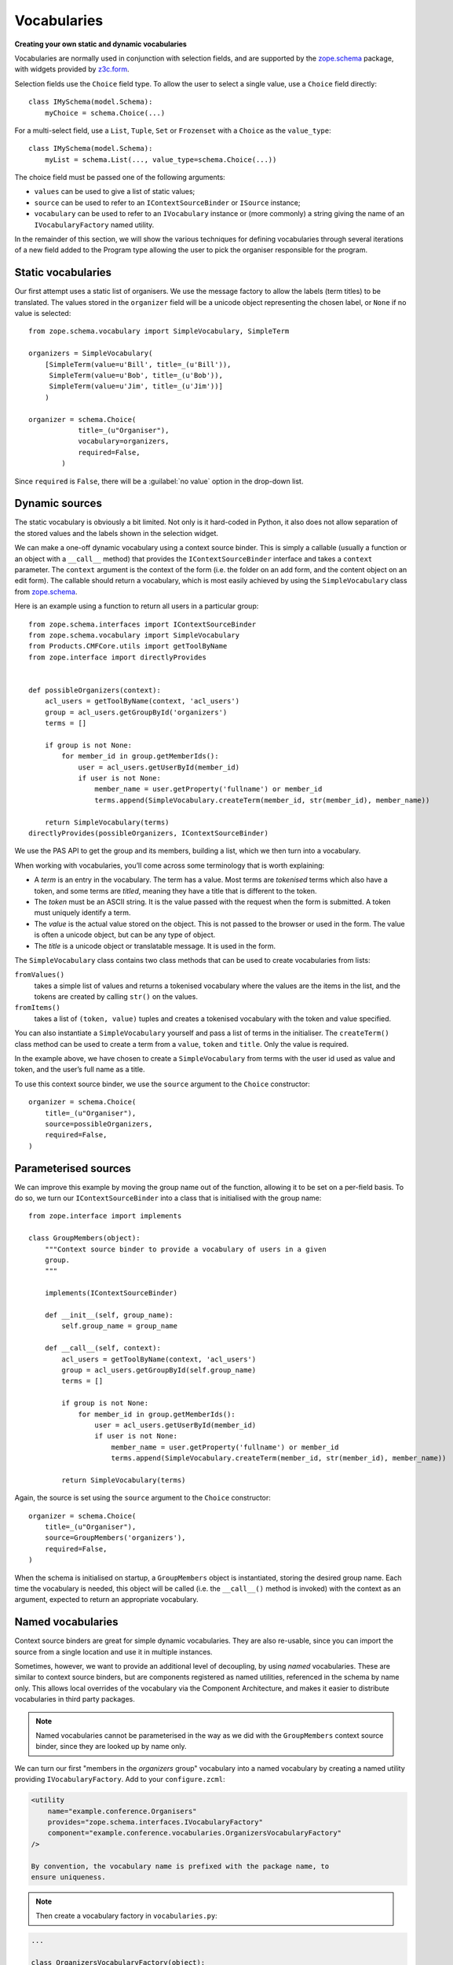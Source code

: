 Vocabularies
-------------

**Creating your own static and dynamic vocabularies**

Vocabularies are normally used in conjunction with selection fields, and
are supported by the `zope.schema`_ package, with widgets provided by
`z3c.form`_.

Selection fields use the ``Choice`` field type. To allow the user to
select a single value, use a ``Choice`` field directly::

    class IMySchema(model.Schema):
        myChoice = schema.Choice(...)

For a multi-select field, use a ``List``, ``Tuple``, ``Set`` or
``Frozenset`` with a ``Choice`` as the ``value_type``::

    class IMySchema(model.Schema):
        myList = schema.List(..., value_type=schema.Choice(...))

The choice field must be passed one of the following arguments:

- ``values`` can be used to give a list of static values;
- ``source`` can be used to refer to an ``IContextSourceBinder`` or
  ``ISource`` instance;
- ``vocabulary`` can be used to refer to an ``IVocabulary`` instance or
  (more commonly) a string giving the name of an ``IVocabularyFactory``
  named utility.

In the remainder of this section, we will show the various techniques
for defining vocabularies through several iterations of a new field
added to the Program type allowing the user to pick the organiser
responsible for the program.

Static vocabularies
~~~~~~~~~~~~~~~~~~~~

Our first attempt uses a static list of organisers. We use the message
factory to allow the labels (term titles) to be translated. The values
stored in the ``organizer`` field will be a unicode object representing
the chosen label, or ``None`` if no value is selected::

    from zope.schema.vocabulary import SimpleVocabulary, SimpleTerm

    organizers = SimpleVocabulary(
        [SimpleTerm(value=u'Bill', title=_(u'Bill')),
         SimpleTerm(value=u'Bob', title=_(u'Bob')),
         SimpleTerm(value=u'Jim', title=_(u'Jim'))]
        )

    organizer = schema.Choice(
                title=_(u"Organiser"),
                vocabulary=organizers,
                required=False,
            )

Since ``required`` is ``False``, there will be a :guilabel:`no value` option
in the drop-down list.

Dynamic sources
~~~~~~~~~~~~~~~~

The static vocabulary is obviously a bit limited. Not only is it
hard-coded in Python, it also does not allow separation of the stored
values and the labels shown in the selection widget.

We can make a one-off dynamic vocabulary using a context source binder.
This is simply a callable (usually a function or an object with a
``__call__`` method) that provides the ``IContextSourceBinder``
interface and takes a ``context`` parameter. The ``context`` argument is the
context of the form (i.e. the folder on an add form, and the content
object on an edit form). The callable should return a vocabulary, which
is most easily achieved by using the ``SimpleVocabulary`` class from
`zope.schema`_.

Here is an example using a function to return all users in a particular
group::

    from zope.schema.interfaces import IContextSourceBinder
    from zope.schema.vocabulary import SimpleVocabulary
    from Products.CMFCore.utils import getToolByName
    from zope.interface import directlyProvides


    def possibleOrganizers(context):
        acl_users = getToolByName(context, 'acl_users')
        group = acl_users.getGroupById('organizers')
        terms = []

        if group is not None:
            for member_id in group.getMemberIds():
                user = acl_users.getUserById(member_id)
                if user is not None:
                    member_name = user.getProperty('fullname') or member_id
                    terms.append(SimpleVocabulary.createTerm(member_id, str(member_id), member_name))

        return SimpleVocabulary(terms)
    directlyProvides(possibleOrganizers, IContextSourceBinder)

We use the PAS API to get the group and its members, building a list,
which we then turn into a vocabulary.

When working with vocabularies, you’ll come across some terminology that
is worth explaining:

- A *term* is an entry in the vocabulary. The term has a value. Most
  terms are *tokenised* terms which also have a token, and some terms
  are *titled*, meaning they have a title that is different to the
  token.
- The *token* must be an ASCII string. It is the value passed with the
  request when the form is submitted. A token must uniquely identify a
  term.
- The *value* is the actual value stored on the object. This is not
  passed to the browser or used in the form. The value is often a
  unicode object, but can be any type of object.
- The *title* is a unicode object or translatable message. It is used
  in the form.

The ``SimpleVocabulary`` class contains two class methods that can be used
to create vocabularies from lists:

``fromValues()``
    takes a simple list of values and returns a tokenised vocabulary where
    the values are the items in the list, and the tokens are created by
    calling ``str()`` on the values.
``fromItems()``
    takes a list of ``(token, value)`` tuples and creates a tokenised
    vocabulary with the token and value specified.

You can also instantiate a ``SimpleVocabulary`` yourself and pass a list
of terms in the initialiser.
The ``createTerm()`` class method can be used to create a term from a
``value``, ``token`` and ``title``. Only the value is required.

In the example above, we have chosen to create a ``SimpleVocabulary`` from
terms with the user id used as value and token, and the user’s full name
as a title.

To use this context source binder, we use the ``source`` argument to the
``Choice`` constructor::

    organizer = schema.Choice(
        title=_(u"Organiser"),
        source=possibleOrganizers,
        required=False,
    )

Parameterised sources
~~~~~~~~~~~~~~~~~~~~~~

We can improve this example by moving the group name out of the
function, allowing it to be set on a per-field basis. To do so, we turn
our ``IContextSourceBinder`` into a class that is initialised with the
group name::

    from zope.interface import implements

    class GroupMembers(object):
        """Context source binder to provide a vocabulary of users in a given
        group.
        """

        implements(IContextSourceBinder)

        def __init__(self, group_name):
            self.group_name = group_name

        def __call__(self, context):
            acl_users = getToolByName(context, 'acl_users')
            group = acl_users.getGroupById(self.group_name)
            terms = []

            if group is not None:
                for member_id in group.getMemberIds():
                    user = acl_users.getUserById(member_id)
                    if user is not None:
                        member_name = user.getProperty('fullname') or member_id
                        terms.append(SimpleVocabulary.createTerm(member_id, str(member_id), member_name))

            return SimpleVocabulary(terms)

Again, the source is set using the ``source`` argument to the ``Choice``
constructor::

    organizer = schema.Choice(
        title=_(u"Organiser"),
        source=GroupMembers('organizers'),
        required=False,
    )

When the schema is initialised on startup, a ``GroupMembers`` object
is instantiated, storing the desired group name. Each time the
vocabulary is needed, this object will be called (i.e. the
``__call__()`` method is invoked) with the context as an argument,
expected to return an appropriate vocabulary.

Named vocabularies
~~~~~~~~~~~~~~~~~~~~

Context source binders are great for simple dynamic vocabularies. They
are also re-usable, since you can import the source from a single
location and use it in multiple instances.

Sometimes, however, we want to provide an additional level of
decoupling, by using *named* vocabularies. These are similar to context
source binders, but are components registered as named utilities,
referenced in the schema by name only. This allows local overrides of
the vocabulary via the Component Architecture, and makes it easier to
distribute vocabularies in third party packages.

.. note::

    Named vocabularies cannot be parameterised in the way as we did
    with the ``GroupMembers`` context source binder, since they are looked up
    by name only.

We can turn our first "members in the *organizers* group" vocabulary
into a named vocabulary by creating a named utility providing
``IVocabularyFactory``. Add to your ``configure.zcml``:

.. code-block:: xml

    <utility
        name="example.conference.Organisers"
        provides="zope.schema.interfaces.IVocabularyFactory"
        component="example.conference.vocabularies.OrganizersVocabularyFactory"
    />

    By convention, the vocabulary name is prefixed with the package name, to
    ensure uniqueness.

.. note::

    Then create a vocabulary factory in ``vocabularies.py``:

.. code-block:: python

    ...

    class OrganizersVocabularyFactory(object):

        def __call__(self, context):
            acl_users = getToolByName(context, 'acl_users')
            group = acl_users.getGroupById('organizers')
            terms = []

            if group is not None:
                for member_id in group.getMemberIds():
                    user = acl_users.getUserById(member_id)
                    if user is not None:
                        member_name = user.getProperty('fullname') or member_id
                        terms.append(SimpleVocabulary.createTerm(member_id, str(member_id), member_name))

            return SimpleVocabulary(terms)

We can make use of this vocabulary in any schema by passing its name to
the ``vocabulary`` argument of the ``Choice`` field constructor:

.. code-block:: python

    organizer = schema.Choice(
        title=_(u"Organiser"),
        vocabulary=u"example.conference.Organizers",
        required=False,
    )

Some common vocabularies
~~~~~~~~~~~~~~~~~~~~~~~~

As you might expect, there are a number of standard vocabularies that
come with Plone. These are found in the `plone.app.vocabularies`_
package. Some of the more useful ones include:

``plone.app.vocabularies.AvailableContentLanguages``
    a list of all available content languages;
``plone.app.vocabularies.SupportedContentLanguages``
    a list of currently supported content languages;
``plone.app.vocabularies.Roles``
    the user roles available in the site;
``plone.app.vocabularies.PortalTypes``
    a list of types installed in ``portal_types``;
``plone.app.vocabularies.ReallyUserFriendlyTypes``
    a list of those types that are likely to mean something to users;
``plone.app.vocabularies.Workflows``
    a list of workflows;
``plone.app.vocabularies.WorkflowStates``
    a list of all states from all workflows;
``plone.app.vocabularies.WorkflowTransitions``
    a list of all transitions from all workflows.

In addition, the package `plone.principalsource`_ provides several
vocabularies that are useful for selecting users and groups in a
Dexterity context:

``plone.principalsource.Users``
    provides users

``plone.principalsource.Groups``
    provides groups

``plone.principalsource.Principals``
    provides security principals (users or groups)

Importantly, these sources are not iterable, which means that you cannot
use them to provide a list of all users in the site. This is
intentional: calculating this list can be extremely expensive if you
have a large site with many users, especially if you are connecting to
LDAP or Active Directory. Instead, you should use a search-based source
such as one of these.

We will use one of these together with an auto-complete widget to
finalise our ``organizer`` field. To do so, we need to add
``plone.principalsource`` as a dependency of ``example.conference``. In
``setup.py``, we add::

    install_requires=[
          ...
          'plone.principalsource',
      ],

.. note::

    Since we use an ``<includeDependencies />`` line in ``configure.zcml``,
    we do not need a separate ``<include />`` line in ``configure.zcml`` for
    this new dependency.

The ``organizer`` field now looks like::

    organizer = schema.Choice(
        title=_(u"Organiser"),
        vocabulary=u"plone.principalsource.Users",
        required=False,
    )

The autocomplete selection widget
~~~~~~~~~~~~~~~~~~~~~~~~~~~~~~~~~~

The ``organizer`` field now has a query-based source. The standard
selection widget (a drop-down list) is not capable of rendering such a
source. Instead, we need to use a more powerful widget. For a basic
widget, see `z3c.formwidget.query`_, but in a Plone context, you will
more likely want to use `plone.formwidget.autocomplete`_, which extends
``z3c.formwidget.query`` to provide friendlier user interface.

The widget is provided with `plone.app.dexterity`_, so we do not need to
configure it ourselves. We only need to tell Dexterity to use this
widget instead of the default, using a form widget hint as shown
earlier. At the top of ``program.py``, we add the following import::

    from plone.formwidget.autocomplete import AutocompleteFieldWidget

.. note::

    If we were using a multi-valued field, such as a ``List`` with a
    ``Choice`` ``value_type``, we would use the
    ``AutocompleteMultiFieldWidget`` instead.

In the ``IProgram`` schema (which, recall, derives from ``model.Schema`` and
is therefore processed for form hints at startup), we then add the
following:

.. code-block:: python

    from plone.autoform import directives

    directives.widget(organizer=AutocompleteFieldWidget)
    organizer = schema.Choice(
        title=_(u"Organiser"),
        vocabulary=u"plone.principalsource.Users",
        required=False,
    )

You should now see a dynamic auto-complete widget on the form, so long
as you have JavaScript enabled. Start typing a user name and see what
happens. The widget also has fall-back for non-JavaScript capable
browsers.

.. _plone.app.dexterity: http://pypi.python.org/pypi/plone.app.dexterity
.. _plone.principalsource: http://pypi.python.org/pypi/plone.principalsource
.. _plone.app.vocabularies: http://pypi.python.org/pypi/plone.app.vocabularies
.. _z3c.form: http://pypi.python.org/pypi/z3c.form
.. _zope.schema: http://pypi.python.org/pypi/zope.schema
.. _z3c.formwidget.query: http://pypi.python.org/pypi/z3c.formwidget.query
.. _plone.formwidget.autocomplete: http://pypi.python.org/pypi/plone.formwidget.autocomplete
